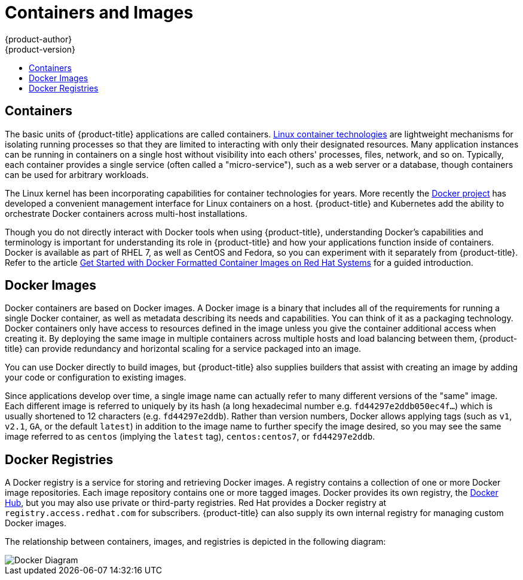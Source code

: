 [[architecture-core-concepts-containers-and-images]]
= Containers and Images
{product-author}
{product-version}
:data-uri:
:icons:
:experimental:
:toc: macro
:toc-title:
:prewrap!:

toc::[]

[[containers]]
== Containers

The basic units of {product-title} applications are called containers.
link:https://access.redhat.com/articles/1353593[Linux container technologies]
are lightweight mechanisms for isolating running processes so that they are
limited to interacting with only their designated resources. Many application
instances can be running in containers on a single host without visibility into
each others' processes, files, network, and so on. Typically, each container
provides a single service (often called a "micro-service"), such as a web server
or a database, though containers can be used for arbitrary workloads.

The Linux kernel has been incorporating capabilities for container technologies
for years. More recently the
link:https://www.docker.com/whatisdocker/[Docker project] has developed a
convenient management interface for Linux containers on
a host. {product-title} and Kubernetes add the ability to orchestrate Docker
containers across multi-host installations.

Though you do not directly interact with Docker tools when using
{product-title}, understanding Docker's capabilities and terminology is
important for understanding its role in {product-title} and how your
applications function inside of containers. Docker is available
as part of RHEL 7, as well as CentOS and Fedora, so you can
experiment with it separately from {product-title}. Refer to the article
link:https://access.redhat.com/articles/881893[Get Started with Docker
Formatted Container Images on Red Hat Systems] for a guided introduction.

[[docker-images]]

== Docker Images

Docker containers are based on Docker images. A Docker image is a
binary that includes all of the requirements for running a single Docker
container, as well as metadata describing its needs and capabilities. You
can think of it as a packaging technology. Docker containers only
have access to resources defined in the image unless you give the
container additional access when creating it. By deploying the same
image in multiple containers across multiple hosts and load balancing
between them, {product-title} can provide redundancy and horizontal scaling
for a service packaged into an image.

You can use Docker directly to build images, but {product-title} also supplies
builders that assist with creating an image by adding your code or
configuration to existing images.

Since applications develop over time, a single image name can actually
refer to many different versions of the "same" image. Each different
image is referred to uniquely by its hash (a long hexadecimal number
e.g. `fd44297e2ddb050ec4f...`) which is usually shortened to 12
characters (e.g. `fd44297e2ddb`). Rather than version numbers, Docker
allows applying tags (such as `v1`, `v2.1`, `GA`, or the default `latest`)
in addition to the image name to further specify the image desired, so
you may see the same image referred to as `centos` (implying the `latest`
tag), `centos:centos7`, or `fd44297e2ddb`.

[[docker-registries]]

== Docker Registries

A Docker registry is a service for storing and retrieving Docker images. A
registry contains a collection of one or more Docker image repositories. Each
image repository contains one or more tagged images. Docker provides its own
registry, the link:https://registry.hub.docker.com/[Docker Hub], but you may
also use private or third-party registries. Red Hat provides a Docker registry
at `registry.access.redhat.com` for subscribers. {product-title} can also supply
its own internal registry for managing custom Docker images.

The relationship between containers, images, and registries is depicted in the
following diagram:

image::docker-diagram.png[Docker Diagram]
